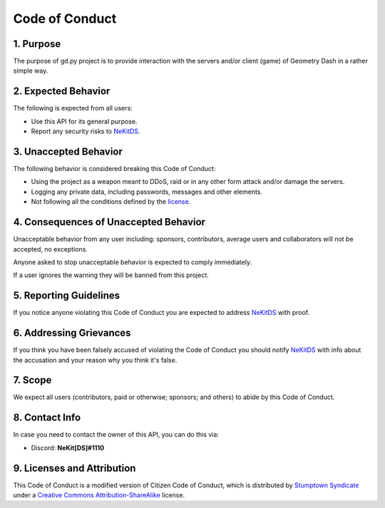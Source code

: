 Code of Conduct
===============

1. Purpose
----------
The purpose of gd.py project is to provide interaction with the servers and/or client (game) of Geometry Dash in a rather simple way.

2. Expected Behavior
--------------------
The following is expected from all users:

- Use this API for its general purpose.
- Report any security risks to `NeKitDS <https://github.com/NeKitDS>`_.

3. Unaccepted Behavior
----------------------
The following behavior is considered breaking this Code of Conduct:

- Using the project as a weapon meant to DDoS, raid or in any other form attack and/or damage the servers.
- Logging any private data, including passwords, messages and other elements.
- Not following all the conditions defined by the `license <https://github.com/NeKitDS/gd.py/blob/master/LICENSE>`_.

4. Consequences of Unaccepted Behavior
--------------------------------------
Unacceptable behavior from any user including: sponsors, contributors, average users and collaborators will not be accepted, no exceptions.

Anyone asked to stop unacceptable behavior is expected to comply immediately.

If a user ignores the warning they will be banned from this project.

5. Reporting Guidelines
-----------------------
If you notice anyone violating this Code of Conduct you are expected to address `NeKitDS <https://github.com/NeKitDS>`_ with proof.

6. Addressing Grievances
------------------------
If you think you have been falsely accused of violating the Code of Conduct you should notify `NeKitDS <https://github.com/NeKitDS>`_ with info about the accusation and your reason why you think it's false.

7. Scope
--------
We expect all users (contributors, paid or otherwise; sponsors; and others) to abide by this Code of Conduct.

8. Contact Info
---------------
In case you need to contact the owner of this API, you can do this via:

- Discord: **NeKit[DS]#1110**

9. Licenses and Attribution
---------------------------
This Code of Conduct is a modified version of Citizen Code of Conduct, which is distributed by `Stumptown Syndicate <http://stumptownsyndicate.org>`_ under a `Creative Commons Attribution-ShareAlike <http://creativecommons.org/licenses/by-sa/3.0>`_ license.
